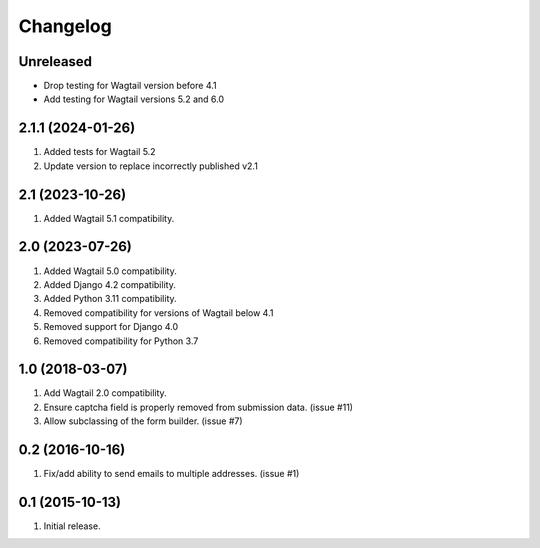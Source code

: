 Changelog
=========

Unreleased
----------

- Drop testing for Wagtail version before 4.1
- Add testing for Wagtail versions 5.2 and 6.0

2.1.1 (2024-01-26)
------------------
#. Added tests for Wagtail 5.2
#. Update version to replace incorrectly published v2.1

2.1 (2023-10-26)
------------------
#. Added Wagtail 5.1 compatibility.

2.0 (2023-07-26)
------------------
#. Added Wagtail 5.0 compatibility.
#. Added Django 4.2 compatibility.
#. Added Python 3.11 compatibility.
#. Removed compatibility for versions of Wagtail below 4.1
#. Removed support for Django 4.0
#. Removed compatibility for Python 3.7

1.0 (2018-03-07)
------------------
#. Add Wagtail 2.0 compatibility.
#. Ensure captcha field is properly removed from submission data. (issue #11)
#. Allow subclassing of the form builder. (issue #7)

0.2 (2016-10-16)
------------------
#. Fix/add ability to send emails to multiple addresses. (issue #1)

0.1 (2015-10-13)
------------------
#. Initial release.
